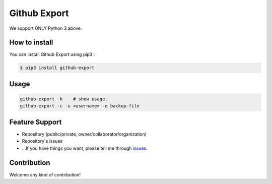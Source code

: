 Github Export
=====================

.. image:: https://img.shields.io/pypi/v/github-export.svg
    :target: https://pypi.python.org/pypi/github-export

.. image:: https://img.shields.io/pypi/dm/github-export.svg
    :target: https://pypi.python.org/pypi/github-export

We support ONLY Python 3 above.

How to install
-----------------

You can install Github Export using pip3 :

.. code-block:: bash

    $ pip3 install github-export

Usage
---------------

.. code-block:: bash

    github-export -h    # show usage.
    github-export -c -u <username> -o backup-file

Feature Support
--------------------

- Repository (public/private, owner/collaborator/organization)
- Repository's issues
- ...If you have things you want, please tell me through issues_.

.. _issues: https://github.com/taeguk/github-export/issues

Contribution
-----------------
Welcome any kind of contribution!


